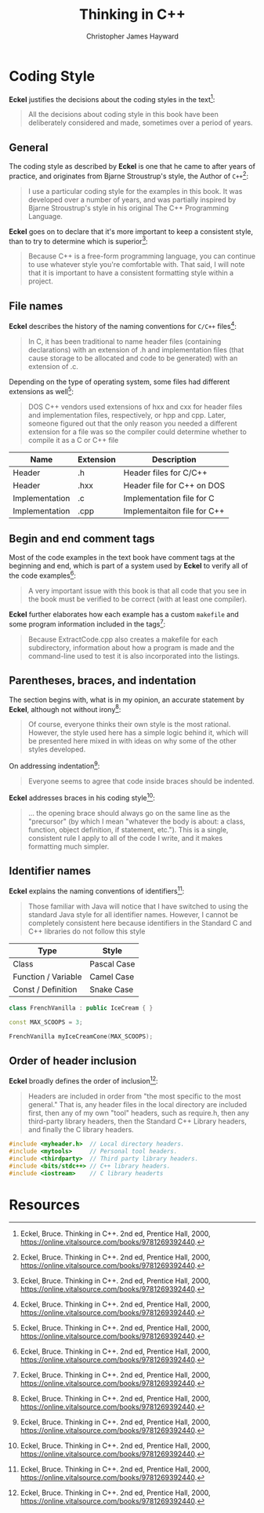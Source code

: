 #+TITLE: Thinking in C++
#+AUTHOR: Christopher James Hayward

#+ROAM_KEY: https://chrishayward.xyz/notes/thinking-in-cpp/

#+HUGO_BASE_DIR: ~/.local/source/website
#+HUGO_AUTO_SET_LASTMOD: t
#+HUGO_SECTION: notes

* Coding Style

*Eckel* justifies the decisions about the coding styles in the text[fn:eckel-2000]:

#+begin_quote
All the decisions about coding style in this book have been deliberately considered and made, sometimes over a period of years. 
#+end_quote

** General

The coding style as described by *Eckel* is one that he came to after years of practice, and originates from Bjarne Stroustrup's style, the Author of =C++=[fn:eckel-2000]:

#+begin_quote
I use a particular coding style for the examples in this book. It was developed over a number of years, and was partially inspired by Bjarne Stroustrup's style in his original The C++ Programming Language.
#+end_quote

*Eckel* goes on to declare that it's more important to keep a consistent style, than to try to determine which is superior[fn:eckel-2000]:

#+begin_quote
Because C++ is a free-form programming language, you can continue to use whatever style you're comfortable with. That said, I will note that it is important to have a consistent formatting style within a project.
#+end_quote

** File names

*Eckel* describes the history of the naming conventions for =C/C++= files[fn:eckel-2000]:

#+begin_quote
In C, it has been traditional to name header files (containing declarations) with an extension of .h and implementation files (that cause storage to be allocated and code to be generated) with an extension of .c.
#+end_quote

Depending on the type of operating system, some files had different extensions as well[fn:eckel-2000]:

#+begin_quote
DOS C++ vendors used extensions of hxx and cxx for header files and implementation files, respectively, or hpp and cpp. Later, someone figured out that the only reason you needed a different extension for a file was so the compiler could determine whether to compile it as a C or C++ file
#+end_quote

| Name           | Extension | Description                 |
|----------------+-----------+-----------------------------|
| Header         | .h        | Header files for C/C++      |
| Header         | .hxx      | Header file for C++ on DOS  |
| Implementation | .c        | Implementation file for C   |
| Implementation | .cpp      | Implementaiton file for C++ |

** Begin and end comment tags

Most of the code examples in the text book have comment tags at the beginning and end, which is part of a system used by *Eckel* to verify all of the code examples[fn:eckel-2000]:

#+begin_quote
A very important issue with this book is that all code that you see in the book must be verified to be correct (with at least one compiler). 
#+end_quote

*Eckel* further elaborates how each example has a custom ~makefile~ and some program information included in the tags[fn:eckel-2000]:

#+begin_quote
Because ExtractCode.cpp also creates a makefile for each subdirectory, information about how a program is made and the command-line used to test it is also incorporated into the listings.
#+end_quote

** Parentheses, braces, and indentation

The section begins with, what is in my opinion, an accurate statement by *Eckel*, although not without irony[fn:eckel-2000]:

#+begin_quote
Of course, everyone thinks their own style is the most rational. However, the style used here has a simple logic behind it, which will be presented here mixed in with ideas on why some of the other styles developed.
#+end_quote

On addressing indentation[fn:eckel-2000]:

#+begin_quote
Everyone seems to agree that code inside braces should be indented. 
#+end_quote

*Eckel* addresses braces in his coding style[fn:eckel-2000]:

#+begin_quote
... the opening brace should always go on the same line as the "precursor" (by which I mean "whatever the body is about: a class, function, object definition, if statement, etc."). This is a single, consistent rule I apply to all of the code I write, and it makes formatting much simpler.
#+end_quote

** Identifier names

*Eckel* explains the naming conventions of identifiers[fn:eckel-2000]:

#+begin_quote
Those familiar with Java will notice that I have switched to using the standard Java style for all identifier names. However, I cannot be completely consistent here because identifiers in the Standard C and C++ libraries do not follow this style
#+end_quote

| Type                | Style       |
|---------------------+-------------|
| Class               | Pascal Case |
| Function / Variable | Camel Case  |
| Const / Definition  | Snake Case  |

#+begin_src cpp
class FrenchVanilla : public IceCream { }
#+end_src

#+begin_src cpp
const MAX_SCOOPS = 3;
#+end_src

#+begin_src cpp
FrenchVanilla myIceCreamCone(MAX_SCOOPS);
#+end_src

** Order of header inclusion

*Eckel* broadly defines the order of inclusion[fn:eckel-2000]:

#+begin_quote
Headers are included in order from "the most specific to the most general." That is, any header files in the local directory are included first, then any of my own "tool" headers, such as require.h, then any third-party library headers, then the Standard C++ Library headers, and finally the C library headers.
#+end_quote

#+begin_src cpp
#include <myheader.h>  // Local directory headers.
#include <mytools>     // Personal tool headers.
#include <thirdparty>  // Third party library headers.
#include <bits/stdc++> // C++ library headers.
#include <iostream>    // C library headerts
#+end_src

* Resources

[fn:eckel-2000] Eckel, Bruce. Thinking in C++. 2nd ed, Prentice Hall, 2000, https://online.vitalsource.com/books/9781269392440.
